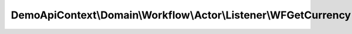 ----------------------------------------------------------------
DemoApiContext\\Domain\\Workflow\\Actor\\Listener\\WFGetCurrency
----------------------------------------------------------------

.. php:namespace: DemoApiContext\\Domain\\Workflow\\Actor\\Listener

.. php:class:: WFGetCurrency

    Class WFGenerateVOListener

    .. php:attr:: manager

        protected

    .. php:method:: __construct(CurrencyManager $manager)

        :type $manager: CurrencyManager
        :param $manager:

    .. php:method:: onActorGenerateValueobject(WFObjectEvent $event)

        :type $event: WFObjectEvent
        :param $event:

    .. php:method:: getCurrency(WFObjectEvent $event)

        :type $event: WFObjectEvent
        :param $event:
